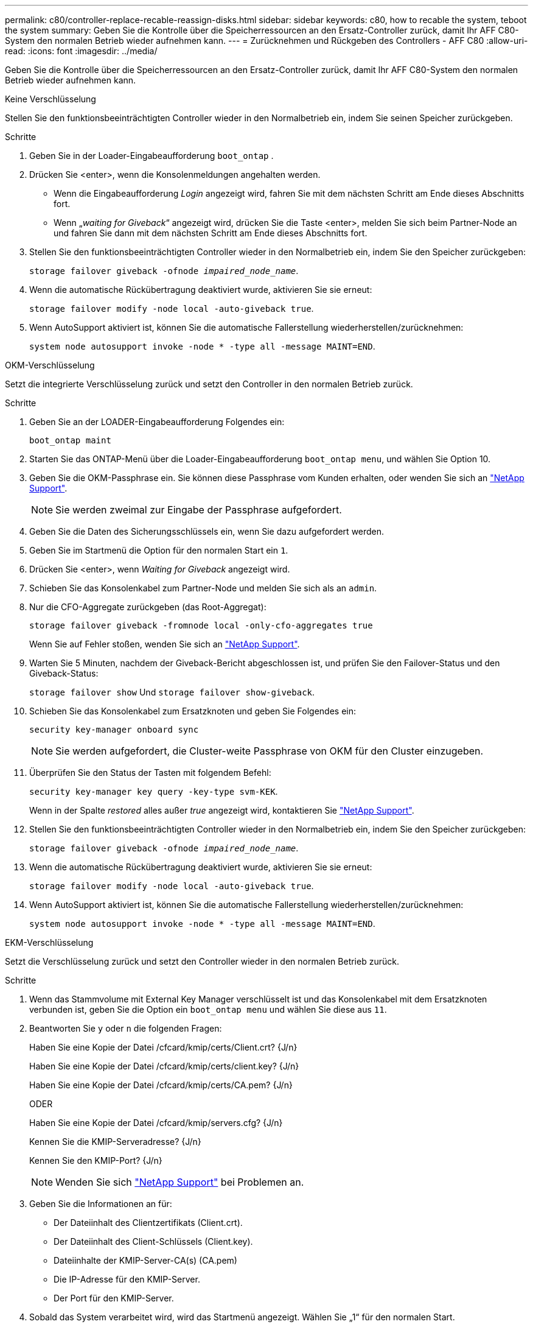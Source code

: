 ---
permalink: c80/controller-replace-recable-reassign-disks.html 
sidebar: sidebar 
keywords: c80, how to recable the system, teboot the system 
summary: Geben Sie die Kontrolle über die Speicherressourcen an den Ersatz-Controller zurück, damit Ihr AFF C80-System den normalen Betrieb wieder aufnehmen kann. 
---
= Zurücknehmen und Rückgeben des Controllers - AFF C80
:allow-uri-read: 
:icons: font
:imagesdir: ../media/


[role="lead"]
Geben Sie die Kontrolle über die Speicherressourcen an den Ersatz-Controller zurück, damit Ihr AFF C80-System den normalen Betrieb wieder aufnehmen kann.

[role="tabbed-block"]
====
.Keine Verschlüsselung
--
Stellen Sie den funktionsbeeinträchtigten Controller wieder in den Normalbetrieb ein, indem Sie seinen Speicher zurückgeben.

.Schritte
. Geben Sie in der Loader-Eingabeaufforderung `boot_ontap` .
. Drücken Sie <enter>, wenn die Konsolenmeldungen angehalten werden.
+
** Wenn die Eingabeaufforderung _Login_ angezeigt wird, fahren Sie mit dem nächsten Schritt am Ende dieses Abschnitts fort.
** Wenn „_waiting for Giveback_“ angezeigt wird, drücken Sie die Taste <enter>, melden Sie sich beim Partner-Node an und fahren Sie dann mit dem nächsten Schritt am Ende dieses Abschnitts fort.


. Stellen Sie den funktionsbeeinträchtigten Controller wieder in den Normalbetrieb ein, indem Sie den Speicher zurückgeben:
+
`storage failover giveback -ofnode _impaired_node_name_`.

. Wenn die automatische Rückübertragung deaktiviert wurde, aktivieren Sie sie erneut:
+
`storage failover modify -node local -auto-giveback true`.

. Wenn AutoSupport aktiviert ist, können Sie die automatische Fallerstellung wiederherstellen/zurücknehmen:
+
`system node autosupport invoke -node * -type all -message MAINT=END`.



--
.OKM-Verschlüsselung
--
Setzt die integrierte Verschlüsselung zurück und setzt den Controller in den normalen Betrieb zurück.

.Schritte
. Geben Sie an der LOADER-Eingabeaufforderung Folgendes ein:
+
`boot_ontap maint`

. Starten Sie das ONTAP-Menü über die Loader-Eingabeaufforderung `boot_ontap menu`, und wählen Sie Option 10.
. Geben Sie die OKM-Passphrase ein. Sie können diese Passphrase vom Kunden erhalten, oder wenden Sie sich an https://support.netapp.com["NetApp Support"].
+

NOTE: Sie werden zweimal zur Eingabe der Passphrase aufgefordert.

. Geben Sie die Daten des Sicherungsschlüssels ein, wenn Sie dazu aufgefordert werden.
. Geben Sie im Startmenü die Option für den normalen Start ein `1`.
. Drücken Sie <enter>, wenn _Waiting for Giveback_ angezeigt wird.
. Schieben Sie das Konsolenkabel zum Partner-Node und melden Sie sich als an `admin`.
. Nur die CFO-Aggregate zurückgeben (das Root-Aggregat):
+
`storage failover giveback -fromnode local -only-cfo-aggregates true`

+
Wenn Sie auf Fehler stoßen, wenden Sie sich an https://support.netapp.com["NetApp Support"].

. Warten Sie 5 Minuten, nachdem der Giveback-Bericht abgeschlossen ist, und prüfen Sie den Failover-Status und den Giveback-Status:
+
`storage failover show` Und `storage failover show-giveback`.

. Schieben Sie das Konsolenkabel zum Ersatzknoten und geben Sie Folgendes ein:
+
`security key-manager onboard sync`

+

NOTE: Sie werden aufgefordert, die Cluster-weite Passphrase von OKM für den Cluster einzugeben.

. Überprüfen Sie den Status der Tasten mit folgendem Befehl:
+
`security key-manager key query -key-type svm-KEK`.

+
Wenn in der Spalte _restored_ alles außer _true_ angezeigt wird, kontaktieren Sie https://support.netapp.com["NetApp Support"].

. Stellen Sie den funktionsbeeinträchtigten Controller wieder in den Normalbetrieb ein, indem Sie den Speicher zurückgeben:
+
`storage failover giveback -ofnode _impaired_node_name_`.

. Wenn die automatische Rückübertragung deaktiviert wurde, aktivieren Sie sie erneut:
+
`storage failover modify -node local -auto-giveback true`.

. Wenn AutoSupport aktiviert ist, können Sie die automatische Fallerstellung wiederherstellen/zurücknehmen:
+
`system node autosupport invoke -node * -type all -message MAINT=END`.



--
.EKM-Verschlüsselung
--
Setzt die Verschlüsselung zurück und setzt den Controller wieder in den normalen Betrieb zurück.

.Schritte
. Wenn das Stammvolume mit External Key Manager verschlüsselt ist und das Konsolenkabel mit dem Ersatzknoten verbunden ist, geben Sie die Option ein `boot_ontap menu` und wählen Sie diese aus `11`.
. Beantworten Sie `y` oder `n` die folgenden Fragen:
+
Haben Sie eine Kopie der Datei /cfcard/kmip/certs/Client.crt? {J/n}

+
Haben Sie eine Kopie der Datei /cfcard/kmip/certs/client.key? {J/n}

+
Haben Sie eine Kopie der Datei /cfcard/kmip/certs/CA.pem? {J/n}

+
ODER

+
Haben Sie eine Kopie der Datei /cfcard/kmip/servers.cfg? {J/n}

+
Kennen Sie die KMIP-Serveradresse? {J/n}

+
Kennen Sie den KMIP-Port? {J/n}

+

NOTE: Wenden Sie sich https://support.netapp.com["NetApp Support"] bei Problemen an.

. Geben Sie die Informationen an für:
+
** Der Dateiinhalt des Clientzertifikats (Client.crt).
** Der Dateiinhalt des Client-Schlüssels (Client.key).
** Dateiinhalte der KMIP-Server-CA(s) (CA.pem)
** Die IP-Adresse für den KMIP-Server.
** Der Port für den KMIP-Server.


. Sobald das System verarbeitet wird, wird das Startmenü angezeigt. Wählen Sie „1“ für den normalen Start.
. Überprüfen Sie den Übernahmestatus:
+
`storage failover show`.

. Stellen Sie den außer Betrieb genommenen Controller wieder ein, indem Sie seine Speicherung zurückgeben: `storage failover giveback -ofnode _impaired_node_name_`.
. Wenn die automatische Rückübertragung deaktiviert wurde, aktivieren Sie sie erneut:
+
`storage failover modify -node local -auto-giveback true`.

. Wenn AutoSupport aktiviert ist, können Sie die automatische Fallerstellung wiederherstellen/zurücknehmen:
+
`system node autosupport invoke -node * -type all -message MAINT=END`.



--
====